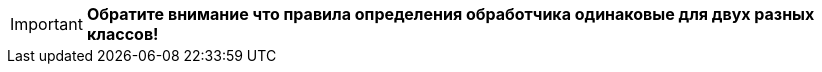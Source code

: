 [IMPORTANT]
====
*Обратите внимание что правила определения обработчика одинаковые для двух разных классов!*
====
